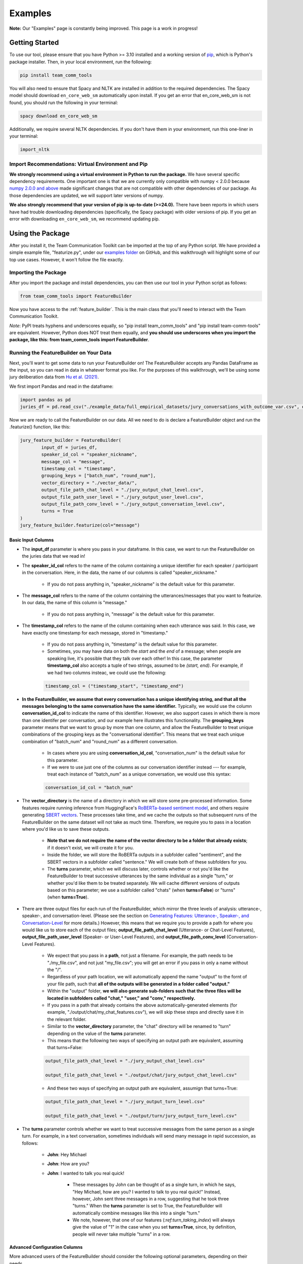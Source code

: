 .. _examples:

Examples
=============

**Note:** Our "Examples" page is constantly being improved. This page is a work in progress!

Getting Started
****************

To use our tool, please ensure that you have Python >= 3.10 installed and a working version of `pip <https://pypi.org/project/pip/>`_, which is Python's package installer. Then, in your local environment, run the following:

.. code-block::

   pip install team_comm_tools

You will also need to ensure that Spacy and NLTK are installed in addition to the required dependencies. The Spacy model should download ``en_core_web_sm`` automatically upon install. If you get an error that en_core_web_sm is not found, you should run the following in your terminal:

.. code-block::

   spacy download en_core_web_sm

Additionally, we require several NLTK dependencies. If you don't have them in your environment, run this one-liner in your terminal:

.. code-block::

	import_nltk

Import Recommendations: Virtual Environment and Pip
+++++++++++++++++++++++++++++++++++++++++++++++++++++

**We strongly recommend using a virtual environment in Python to run the package.** We have several specific dependency requirements. One important one is that we are currently only compatible with numpy < 2.0.0 because `numpy 2.0.0 and above <https://numpy.org/devdocs/release/2.0.0-notes.html#changes>`_ made significant changes that are not compatible with other dependencies of our package. As those dependencies are updated, we will support later versions of numpy.

**We also strongly recommend that your version of pip is up-to-date (>=24.0).** There have been reports in which users have had trouble downloading dependencies (specifically, the Spacy package) with older versions of pip. If you get an error with downloading ``en_core_web_sm``, we recommend updating pip.

Using the Package
******************

After you install it, the Team Communication Toolkit can be imported at the top of any Python script. We have provided a simple example file, "featurize.py", under our `examples folder <https://github.com/Watts-Lab/team_comm_tools/tree/main/examples>`_ on GitHub, and this walkthrough will highlight some of our top use cases. However, it won't follow the file exactly.

Importing the Package
++++++++++++++++++++++

After you import the package and install dependencies, you can then use our tool in your Python script as follows:

.. code-block:: python
   
   from team_comm_tools import FeatureBuilder

Now you have access to the :ref:`feature_builder`. This is the main class that you'll need to interact with the Team Communication Toolkit.

*Note*: PyPI treats hyphens and underscores equally, so "pip install team_comm_tools" and "pip install team-comm-tools" are equivalent. However, Python does NOT treat them equally, and **you should use underscores when you import the package, like this: from team_comm_tools import FeatureBuilder**.

Running the FeatureBuilder on Your Data
++++++++++++++++++++++++++++++++++++++++

Next, you'll want to get some data to run your FeatureBuilder on! The FeatureBuilder accepts any Pandas DataFrame as the input, so you can read in data in whatever format you like. For the purposes of this walkthrough, we'll be using some jury deliberation data from `Hu et al. (2021) <https://dl.acm.org/doi/pdf/10.1145/3411764.3445433?casa_token=d-b5sCdwpNcAAAAA:-U-ePTSSE3rY1_BLXy1-0spFN_i4gOJqy8D0CeXHLAJna5bFRTee9HEnM0TnK_R-g0BOqOn35mU>`_. 

We first import Pandas and read in the dataframe:

.. code-block:: python
   
   import pandas as pd
   juries_df = pd.read_csv("./example_data/full_empirical_datasets/jury_conversations_with_outcome_var.csv", encoding='utf-8')


Now we are ready to call the FeatureBuilder on our data. All we need to do is declare a FeatureBuilder object and run the .featurize() function, like this:

.. code-block:: python

	jury_feature_builder = FeatureBuilder(
		input_df = juries_df,
		speaker_id_col = "speaker_nickname",
		message_col = "message",
		timestamp_col = "timestamp",
		grouping_keys = ["batch_num", "round_num"],
		vector_directory = "./vector_data/",
		output_file_path_chat_level = "./jury_output_chat_level.csv",
		output_file_path_user_level = "./jury_output_user_level.csv",
		output_file_path_conv_level = "./jury_output_conversation_level.csv",
		turns = True
	)
	jury_feature_builder.featurize(col="message")

Basic Input Columns
^^^^^^^^^^^^^^^^^^^^

* The **input_df** parameter is where you pass in your dataframe. In this case, we want to run the FeatureBuilder on the juries data that we read in!

* The **speaker_id_col** refers to the name of the column containing a unique identifier for each speaker / participant in the conversation. Here, in the data, the name of our columns is called "speaker_nickname."

	* If you do not pass anything in, "speaker_nickname" is the default value for this parameter.

* The **message_col** refers to the name of the column containing the utterances/messages that you want to featurize. In our data, the name of this column is "message."

	* If you do not pass anything in, "message" is the default value for this parameter.

* The **timestamp_col** refers to the name of the column containing when each utterance was said. In this case, we have exactly one timestamp for each message, stored in "timestamp." 

	* If you do not pass anything in, "timestamp" is the default value for this parameter.

	* Sometimes, you may have data on both the *start* and the *end* of a message; when people are speaking live, it's possible that they talk over each other! In this case, the parameter **timestamp_col** also accepts a tuple of two strings, assumed to be *(start, end)*. For example, if we had two columns insteac, we could use the following:

	.. code-block:: python

		timestamp_col = ("timestamp_start", "timestamp_end")

* **In the FeatureBuilder, we assume that every conversation has a unique identifying string, and that all the messages belonging to the same conversation have the same identifier.** Typically, we would use the column **conversation_id_col** to indicate the name of this identifier. However, we also support cases in which there is more than one identifer per conversation, and our example here illustrates this functionality. The **grouping_keys** parameter means that we want to group by more than one column, and allow the FeatureBuilder to treat unique combinations of the grouping keys as the "conversational identifier". This means that we treat each unique combination of "batch_num" and "round_num" as a different conversation.

	* In cases where you are using **conversation_id_col**, "conversation_num" is the default value for this parameter.

	* If we were to use just one of the columns as our conversation identifier instead --- for example, treat each instance of "batch_num" as a unique conversation, we would use this syntax: 

	.. code-block:: python

		conversation_id_col = "batch_num"

* The **vector_directory** is the name of a directory in which we will store some pre-processed information. Some features require running inference from HuggingFace's `RoBERTa-based sentiment model <https://huggingface.co/cardiffnlp/twitter-roberta-base-sentiment>`_, and others require generating `SBERT vectors <https://sbert.net/>`_. These processes take time, and we cache the outputs so that subsequent runs of the FeatureBuilder on the same dataset will not take as much time. Therefore, we require you to pass in a location where you'd like us to save these outputs.

	* **Note that we do not require the name of the vector directory to be a folder that already exists**; if it doesn't exist, we will create it for you.

	* Inside the folder, we will store the RoBERTa outputs in a subfolder called "sentiment", and the SBERT vectors in a subfolder called "sentence." We will create both of these subfolders for you.

	* The **turns** parameter, which we will discuss later, controls whether or not you'd like the FeatureBuilder to treat successive utterances by the same individual as a single "turn," or whether you'd like them to be treated separately. We will cache different versions of outputs based on this parameter; we use a subfolder called "chats" (when **turns=False**) or "turns" (when **turns=True**).

* There are three output files for each run of the FeatureBuilder, which mirror the three levels of analysis: utterance-, speaker-, and conversation-level. (Please see the section on `Generating Features: Utterance-, Speaker-, and Conversation-Level <intro#generating_features>`_ for more details.) However, this means that we require you to provide a path for where you would like us to store each of the output files; **output_file_path_chat_level** (Utterance- or Chat-Level Features), **output_file_path_user_level** (Speaker- or User-Level Features), and **output_file_path_conv_level** (Conversation-Level Features).

	* We expect that you pass in a **path**, not just a filename. For example, the path needs to be "./my_file.csv", and not just "my_file.csv"; you will get an error if you pass in only a name without the "/".

	* Regardless of your path location, we will automatically append the name "output" to the fornt of your file path, such that **all of the outputs will be generated in a folder called "output."**

	* Within the "output" folder, **we will also generate sub-folders such that the three files will be located in subfolders called "chat," "user," and "conv," respectively.**

	* If you pass in a path that already contains the above automatically-generated elements (for example, "./output/chat/my_chat_features.csv"), we will skip these steps and directly save it in the relevant folder.

	* Similar to the **vector_directory** parameter, the "chat" directory will be renamed to "turn" depending on the value of the **turns** parameter.

	* This means that the following two ways of specifying an output path are equivalent, assuming that turns=False:

	.. code-block:: python

		output_file_path_chat_level = "./jury_output_chat_level.csv"

		output_file_path_chat_level = "./output/chat/jury_output_chat_level.csv"

	* And these two ways of specifying an output path are equivalent, assumign that turns=True:

	.. code-block:: python

		output_file_path_chat_level = "./jury_output_turn_level.csv"

		output_file_path_chat_level = "./output/turn/jury_output_turn_level.csv"

* The **turns** parameter controls whether we want to treat successive messages from the same person as a single turn. For example, in a text conversation, sometimes individuals will send many message in rapid succession, as follows:

	* **John**: Hey Michael

	* **John**: How are you?

	* **John**: I wanted to talk you real quick!

		* These messages by John can be thought of as a single turn, in which he says, "Hey Michael, how are you? I wanted to talk to you real quick!" Instead, however, John sent three messages in a row, suggesting that he took three "turns." When the **turns** parameter is set to True, the FeatureBuilder will automatically combine messages like this into a single "turn."

		* We note, however, that one of our features (`:ref:turn_taking_index`) will always give the value of "1" in the case when you set **turns=True**, since, by definition, people will never take multiple "turns" in a row.


Advanced Configuration Columns
^^^^^^^^^^^^^^^^^^^^^^^^^^^^^^^
More advanced users of the FeatureBuilder should consider the following optional parameters, depending on their needs.

* The **regenerate_vectors** parameter controls whether you'd like the FeatureBuilder to re-generate the content in the **vector_directory**, even if we have already cached the output of a previous run. It is useful if the underlying data has changed, but you want to give the output file the same name as a previous run of the FeatureBuilder.

	* By default, **we assume that, if your output file is named the same, that the underlying vectors are the same**. If this isn't true, you should set **regenerate_vectors = True** in order to clear out the cache and re-generate the RoBERTa and SBERT outputs.

* The **custom_features** parameter allows you to specify features that do not exist within our default set. **We default to NOT generating four features that depend on SBERT vectors, as the process for generating the vectors tends to be slow.** However, these features can provide interesting insights into the extent to which individuals in a conversation speak "similarly" or not, based on a vector similarity metric. To access these features, simply use the **custom_features** parameter:

	.. code-block:: python

		custom_features = [
            "(BERT) Mimicry",
            "Moving Mimicry",
            "Forward Flow",
            "Discursive Diversity"]


    * You can chose to add any of these features depending on your preference.

* The **analyze_first_pct** parameter allows you to "cut off" and separately analyze the first X% of a conversation, in case you wish to separately study different sections of a conversation as it progresses. For example, you may be interested in knowing how the attributes of the first 50% of a conversation differ from the attributes of the entire conversation. Then you can sepcify the following:

	.. code-block:: python

		analyze_first_pct: [0.5, 1.0]

	* This will first analyze the first 50% of each conversation, and then analyze the full conversation.

	* By default, we will simply analyze 100% of each conversation.

* The parameters **ner_training_df** and **ner_cutoff** are required if you would like the FeatureBuilder to identify named entities in your conversations. For example, the sentence, "John, did you talk to Michael this morning?" has two named entities: "John" and "Michael." The FeatureBuilder includes a tool that automatically detects these named entities, but it requires the user (you!) to specify some training data with examples of the types of named entities you'd like to recognize. This is because proper nouns can take many forms, from standard Western-style names (e.g., "John") to pseudonymous online nicknames (like "littleHorse"). More information about these parameters can be found in :ref:`named_entity_recognition`.

* The parameters **cumulative_grouping** and **within_task** address a special case of having multiple conversational identifiers; **they assume that the same team has multiple sequential conversations, and that, in each conversation, they perform one or more separate activities**. This was originally created as a companion to a multi-stage Empirica game (see: `<https://github.com/Watts-Lab/multi-task-empirica>`_). For example, imagine that a team must complete 3 different tasks, each with 3 different subparts. Then we can model this event in terms of 1 team (High level), 3 tasks (Mid level), and 3 subparts per task (Low level).

	* In such an activity, we assume that there are three levels of identifiers: High, Mid, and Low.

	* The "High" level identifier can be thought of as the team's identifier, and the same team then completes multiple different activities (or has multiple different conversations), each with one or more subparts. 

	* The "Mid" level identifier is a sequence of separate conversations about different topics.

	* The "Low" level identifier assumes that, within each topic, there are one or more subparts/subtasks. For example, suppose that teams must discuss three different political issues (Gun Control, Death Penalty, and Abortion), and within each topic, they need to discuss it from two perspectives (Democrat, Republican). In this case, there would be an identifier for each of the 3 Mid-level activities (political issues), and for each Low-level subpart (Democrat/Republican).

	* If your activity does not have any subparts, set your Low-level identifier equal to the Mid-level identifier.

	* The **cumulative_grouping** parameter accounts for the case in which, in such a nested sequence of conversations, you may want to count a team's previous conversations as "part" of the current conversation. For example, suppose that the team first discussed the Gun Control issue, and then moves on to discuss the Death Penalty issue. You may imagine that a heated discussion about Gun Control might impact the later discussion about the Death Penalty, and you may want to incorporate the previous topic when analyzing the second conversation. **In effect, the cumulative_grouping paramter creates a duplicate of the "earlier" conversation and groups it with the later conversation, so that analyses of sequential conversations can incorporate information from what happened before.**

		* Thus, without **cumulative_grouping**, we would have 6 independent conversations:

			#. Gun Control, Democrat

			#. Gun Control, Republican

			#. Death Penalty, Democrat

			#. Death Penalty, Republican

			#. Abortion, Democrat

			#. Abortion, Republican

		* But with **cumulative_grouping = True**, we would have the following conversations, in which we treat each conversation as building on the last one:

			#. Gun Control, Democrat

			#. Gun Control, Democrat; Gun Control, Republican

			#. Gun Control, Democrat; Gun Control, Republican; Death Penalty, Democrat

			#. Gun Control, Democrat; Gun Control, Republican; Death Penalty, Democrat; Death Penalty, Republican

			#. Gun Control, Democrat; Gun Control, Republican; Death Penalty, Democrat; Death Penalty, Republican; Abortion, Democrat

			#. Gun Control, Democrat; Gun Control, Republican; Death Penalty, Democrat; Death Penalty, Republican; Abortion, Democrat; Abortion, Republican

	* A further consideration is that the user may only wish to make a conversation "cumulative" at the Mid level, but not across all Mid levels. For example, extending the political discussion case, you may think that discussing the Democratic perspective on the same issue might influence the discussion of the Republican perspective, but you may think the Gun Control, Death Penalty, and Abortion issues are separate topics that should not be treated as the same "conversation." In this case, setting **within_task = True** would combine conversations at the "Low" level, but would not combine conversations at the "Mid" level.

		* Thus, with **cumulative_grouping = True**, we would have the following conversations:
			
			#. Gun Control, Democrat

			#. Gun Control, Democrat; Gun Control, Republican

			#. Death Penalty, Democrat

			#. Death Penalty, Democrat; Death Penalty, Republican

			#. Abortion, Democrat

			#. Abortion, Democrat, Abortion, Republican

	* Finally, it is important to remember that, since cumulative groupings mean that we progressively consider more and more of the same conversation, **your conversation dataframe will substantially increase in size**, and this may affect the runtime of your FeatureBuilder.

Additional FeatureBuilder Considerations
++++++++++++++++++++++++++++++++++++++++

Here are some additional design details of the FeatureBuilder that you may wish to keep in mind:

	* **Outside of the required columns (Conversation Identifier, Speaker Identifier, Message, and Timestamp), the FeatureBuilder will ignore any remaining columns in your conversation data.** The FeatureBuilder strictly *appends* new columns to the input dataset. We made this design decision so that researchers can run the FeatureBuilder and conduct additional analyses (e.g, regression) directly on the output; for example, you may have additional information (metadata, outcome variables) included in your input dataframe that you want to analyze alongside the conversation features. We will not touch them.

		* The only caveat to this rule is if you happen to have a column that is named exactly the same as one of the conversation features that we generate. In that case, your column will be overwritten. Please refer to `<https://teamcommtools.seas.upenn.edu/HowItWorks>`_ for a list of all the features we generate, along with their column names.

	* **When summarizing features from the utterance level to the conversation and speaker level, we only consider numeric features.** This is perhaps a simplifying assumption more than anything else; although we do extract non-numeric information (for example, a Dale-Chall label of whether an utterance is "Easy" to ready or not; a list of named entities identified), we cannot summarize these efficiently, so they are not considered.
